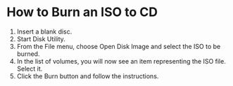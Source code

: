 * How to Burn an ISO to CD
1. Insert a blank disc.
2. Start Disk Utility.
3. From the File menu, choose Open Disk Image and select the ISO to be burned.
4. In the list of volumes, you will now see an item representing the ISO file. Select it.
5. Click the Burn button and follow the instructions.
